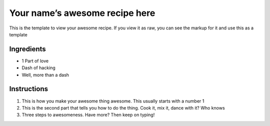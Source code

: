 Your name’s awesome recipe here
===============================

This is the template to view your awesome recipe. If you view it as raw,
you can see the markup for it and use this as a template

Ingredients
-----------

-  1 Part of love
-  Dash of hacking
-  Well, more than a dash

Instructions
------------

1. This is how you make your awesome thing awesome. This usually starts
   with a number 1
2. This is the second part that tells you how to do the thing. Cook it,
   mix it, dance with it? Who knows
3. Three steps to awesomeness. Have more? Then keep on typing!
